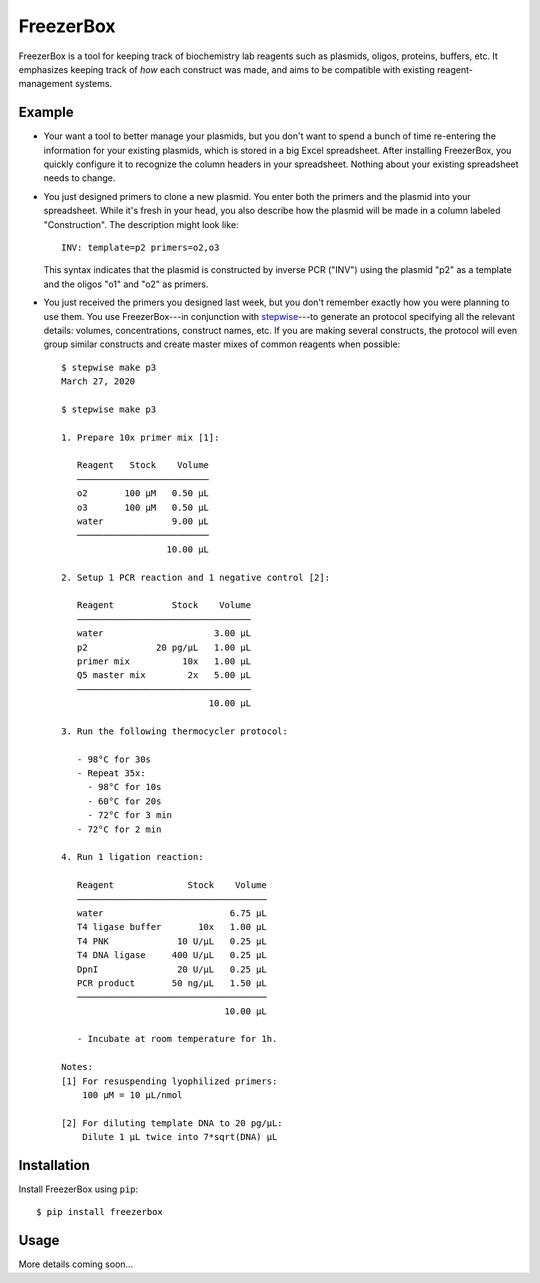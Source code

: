 **********
FreezerBox
**********

.. image:: https://img.shields.io/pypi/v/freezerbox.svg
   :alt: Last release
   :target: https://pypi.python.org/pypi/freezerbox

.. image:: https://img.shields.io/pypi/pyversions/freezerbox.svg
   :alt: Python version
   :target: https://pypi.python.org/pypi/freezerbox

.. image:: https://img.shields.io/readthedocs/freezerbox.svg
   :alt: Documentation
   :target: https://freezerbox.readthedocs.io/en/latest/?badge=latest

.. image:: https://img.shields.io/github/actions/workflow/status/kalekundert/freezerbox/test.yml?branch=master
   :alt: Test status
   :target: https://github.com/kalekundert/freezerbox/actions

.. image:: https://img.shields.io/coveralls/kalekundert/freezerbox.svg
   :alt: Test coverage
   :target: https://coveralls.io/github/kalekundert/freezerbox?branch=master

.. image:: https://img.shields.io/github/last-commit/kalekundert/freezerbox?logo=github
   :alt: GitHub last commit
   :target: https://github.com/kalekundert/freezerbox

FreezerBox is a tool for keeping track of biochemistry lab reagents such as 
plasmids, oligos, proteins, buffers, etc.  It emphasizes keeping track of *how* 
each construct was made, and aims to be compatible with existing 
reagent-management systems.

Example
=======
- Your want a tool to better manage your plasmids, but you don't want to spend 
  a bunch of time re-entering the information for your existing plasmids, which 
  is stored in a big Excel spreadsheet.  After installing FreezerBox, you 
  quickly  configure it to recognize the column headers in your spreadsheet.  
  Nothing about your existing spreadsheet needs to change.

- You just designed primers to clone a new plasmid.  You enter both the primers 
  and the plasmid into your spreadsheet.  While it's fresh in your head, you 
  also describe how the plasmid will be made in a column labeled 
  "Construction".  The description might look like::

      INV: template=p2 primers=o2,o3

  This syntax indicates that the plasmid is constructed by inverse PCR ("INV") 
  using the plasmid "p2" as a template and the oligos "o1" and "o2" as primers.

- You just received the primers you designed last week, but you don't remember 
  exactly how you were planning to use them.  You use FreezerBox---in 
  conjunction with `stepwise <https://github.com/kalekundert/stepwise>`__---to 
  generate an protocol specifying all the relevant details: volumes, 
  concentrations, construct names, etc.  If you are making several constructs, 
  the protocol will even group similar constructs and create master mixes of 
  common reagents when possible::

      $ stepwise make p3
      March 27, 2020

      $ stepwise make p3

      1. Prepare 10x primer mix [1]:

         Reagent   Stock    Volume
         ─────────────────────────
         o2       100 µM   0.50 µL
         o3       100 µM   0.50 µL
         water             9.00 µL
         ─────────────────────────
                          10.00 µL

      2. Setup 1 PCR reaction and 1 negative control [2]:

         Reagent           Stock    Volume
         ─────────────────────────────────
         water                     3.00 µL
         p2             20 pg/µL   1.00 µL
         primer mix          10x   1.00 µL
         Q5 master mix        2x   5.00 µL
         ─────────────────────────────────
                                  10.00 µL

      3. Run the following thermocycler protocol:

         - 98°C for 30s
         - Repeat 35x:
           - 98°C for 10s
           - 60°C for 20s
           - 72°C for 3 min
         - 72°C for 2 min

      4. Run 1 ligation reaction:

         Reagent              Stock    Volume
         ────────────────────────────────────
         water                        6.75 µL
         T4 ligase buffer       10x   1.00 µL
         T4 PNK             10 U/µL   0.25 µL
         T4 DNA ligase     400 U/µL   0.25 µL
         DpnI               20 U/µL   0.25 µL
         PCR product       50 ng/µL   1.50 µL
         ────────────────────────────────────
                                     10.00 µL

         - Incubate at room temperature for 1h.

      Notes:
      [1] For resuspending lyophilized primers:
          100 µM = 10 µL/nmol

      [2] For diluting template DNA to 20 pg/µL:
          Dilute 1 µL twice into 7*sqrt(DNA) µL

Installation
============
Install FreezerBox using ``pip``::

    $ pip install freezerbox

Usage
=====
More details coming soon...
